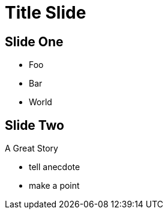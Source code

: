 = Title Slide
:imagesdir: images
:customcss: custom.css
:revealjs_theme: sky


== Slide One



* Foo

* Bar

* World



== Slide Two



A Great Story



[.notes]

--

* tell anecdote

* make a point

--
